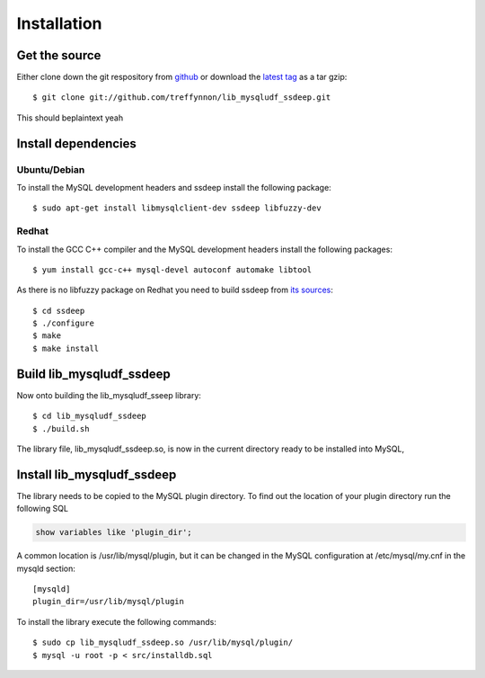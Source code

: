 Installation
============

Get the source
--------------

Either clone down the git respository from github_ or download the `latest tag`_ as a tar gzip::

    $ git clone git://github.com/treffynnon/lib_mysqludf_ssdeep.git

This should beplaintext yeah

Install dependencies
--------------------

Ubuntu/Debian
^^^^^^^^^^^^^

To install the MySQL development headers and ssdeep install the following package::

    $ sudo apt-get install libmysqlclient-dev ssdeep libfuzzy-dev

Redhat
^^^^^^

To install the GCC C++ compiler and the MySQL development headers install the following packages::

    $ yum install gcc-c++ mysql-devel autoconf automake libtool

As there is no libfuzzy package on Redhat you need to build ssdeep from `its sources`_::

    $ cd ssdeep
    $ ./configure
    $ make
    $ make install

Build lib_mysqludf_ssdeep
-------------------------

Now onto building the lib_mysqludf_sseep library::

    $ cd lib_mysqludf_ssdeep
    $ ./build.sh

The library file, lib_mysqludf_ssdeep.so, is now in the current directory ready to be installed into MySQL,

Install lib_mysqludf_ssdeep
---------------------------

The library needs to be copied to the MySQL plugin directory. To find out the location of your plugin directory run the following SQL

.. code-block:: sql

    show variables like 'plugin_dir';

A common location is /usr/lib/mysql/plugin, but it can be changed in the MySQL configuration at /etc/mysql/my.cnf in the mysqld section::

    [mysqld]
    plugin_dir=/usr/lib/mysql/plugin

To install the library execute the following commands::

    $ sudo cp lib_mysqludf_ssdeep.so /usr/lib/mysql/plugin/
    $ mysql -u root -p < src/installdb.sql

.. _github: https://github.com/treffynnon/lib_mysqludf_ssdeep
.. _latest tag: https://github.com/treffynnon/lib_mysqludf_ssdeep/tags
.. _its sources: http://ssdeep.sourceforge.net
